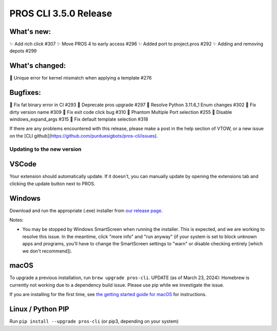 ======================
PROS CLI 3.5.0 Release
======================

.. post:: 22 January, 2024
   :tags: blog, cli-release

What's new:
-----------
✨ Add rich click #307
✨ Move PROS 4 to early access #296
✨ Added port to project.pros #292
✨ Adding and removing depots #299

What's changed:
---------------
🚸 Unique error for kernel mismatch when applying a template #276

Bugfixes:
---------
🐛 Fix fat binary error in CI #293
🐛 Deprecate pros upgrade #297
🐛 Resolve Python 3.11.6_1 Enum changes #302
🐛 Fix dirty version name #309
🐛 Fix exit code click bug #310
🐛 Phantom Multiple Port selection #255
🐛 Disable windows_expand_args #315
🐛 Fix default template selection #318

If there are any problems encountered with this release, please make a post in the help section of VTOW, or a new issue on the [CLI github](https://github.com/purduesigbots/pros-cli/issues).

Updating to the new version
===========================

VSCode
------
Your extension should automatically update. If it doesn't, you can manually update by opening the extensions tab and clicking the update button next to PROS.

Windows
-------

Download and run the appropriate (.exe) installer from `our release page <https://github.com/purduesigbots/pros-cli/releases/3.4.3>`_.

Notes:

- You may be stopped by Windows SmartScreen when running the installer. This is expected, and we are working to resolve this issue. In the meantime, click "more info" and "run anyway" (if your system is set to block unknown apps and programs, you'll have to change the SmartScreen settings to "warn" or disable checking entirely [which we don't recommend]).

macOS
-----

To upgrade a previous installation, run ``brew upgrade pros-cli``.
UPDATE (as of March 23, 2024): Homebrew is currently not working due to a dependency build issue. Please use pip while we investigate the issue.


If you are installing for the first time, see `the getting started guide for macOS <https://pros.cs.purdue.edu/v5/getting-started/macos.html>`_ for instructions.

Linux / Python PIP
----------

Run ``pip install --upgrade pros-cli`` (or pip3, depending on your system)
